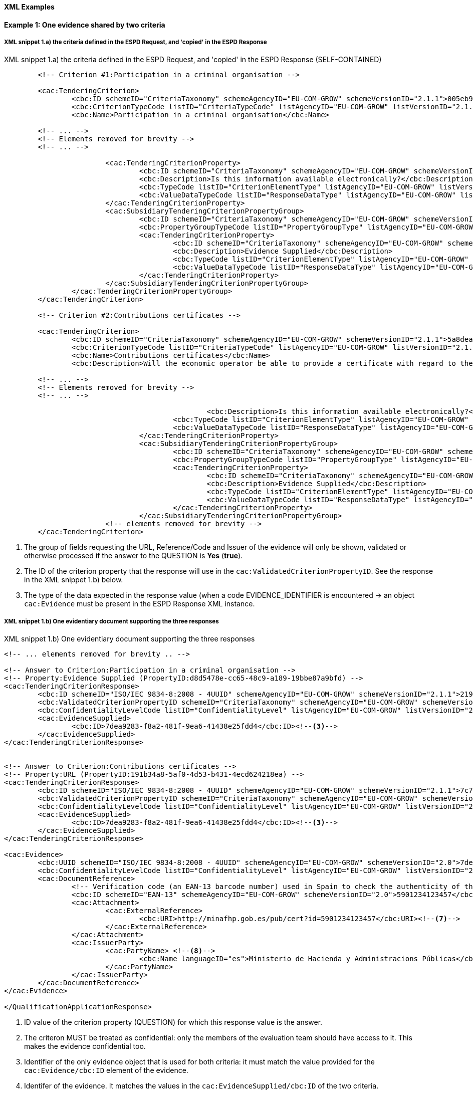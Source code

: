 
==== XML Examples


*Example 1: One evidence shared by two criteria*


===== XML snippet 1.a) the criteria defined in the ESPD Request, and 'copied' in the ESPD Response 

.XML snippet 1.a) the criteria defined in the ESPD Request, and 'copied' in the ESPD Response (SELF-CONTAINED)
[source,xml]
----
	<!-- Criterion #1:Participation in a criminal organisation -->
	
	<cac:TenderingCriterion>
		<cbc:ID schemeID="CriteriaTaxonomy" schemeAgencyID="EU-COM-GROW" schemeVersionID="2.1.1">005eb9ed-1347-4ca3-bb29-9bc0db64e1ab</cbc:ID>
		<cbc:CriterionTypeCode listID="CriteriaTypeCode" listAgencyID="EU-COM-GROW" listVersionID="2.1.1">CRITERION.EXCLUSION.CONVICTIONS.PARTICIPATION_IN_CRIMINAL_ORGANISATION</cbc:CriterionTypeCode>
		<cbc:Name>Participation in a criminal organisation</cbc:Name>
	
	<!-- ... -->
	<!-- Elements removed for brevity -->
	<!-- ... -->
	
			<cac:TenderingCriterionProperty>
				<cbc:ID schemeID="CriteriaTaxonomy" schemeAgencyID="EU-COM-GROW" schemeVersionID="2.1.1">3f61215a-cd38-438b-a355-e4d06c57384c</cbc:ID>
				<cbc:Description>Is this information available electronically?</cbc:Description>
				<cbc:TypeCode listID="CriterionElementType" listAgencyID="EU-COM-GROW" listVersionID="2.1.1">QUESTION</cbc:TypeCode>
				<cbc:ValueDataTypeCode listID="ResponseDataType" listAgencyID="EU-COM-GROW" listVersionID="2.1.1">INDICATOR</cbc:ValueDataTypeCode>
			</cac:TenderingCriterionProperty>
			<cac:SubsidiaryTenderingCriterionPropertyGroup>
				<cbc:ID schemeID="CriteriaTaxonomy" schemeAgencyID="EU-COM-GROW" schemeVersionID="2.1.1">41dd2e9b-1bfd-44c7-93ee-56bd74a4334b</cbc:ID>
				<cbc:PropertyGroupTypeCode listID="PropertyGroupType" listAgencyID="EU-COM-GROW" listVersionID="2.1.1">ONTRUE</cbc:PropertyGroupTypeCode> <--1-->
				<cac:TenderingCriterionProperty>
					<cbc:ID schemeID="CriteriaTaxonomy" schemeAgencyID="EU-COM-GROW" schemeVersionID="2.1.1">d8d5478e-cc65-48c9-a189-19bbe87a9bfd</cbc:ID><--2-->
					<cbc:Description>Evidence Supplied</cbc:Description>
					<cbc:TypeCode listID="CriterionElementType" listAgencyID="EU-COM-GROW" listVersionID="2.1.1">QUESTION</cbc:TypeCode>
					<cbc:ValueDataTypeCode listID="ResponseDataType" listAgencyID="EU-COM-GROW" listVersionID="2.1.1">EVIDENCE_IDENTIFIER</cbc:ValueDataTypeCode> <--3-->
				</cac:TenderingCriterionProperty>
			</cac:SubsidiaryTenderingCriterionPropertyGroup>
		</cac:TenderingCriterionPropertyGroup>
	</cac:TenderingCriterion>
	
	<!-- Criterion #2:Contributions certificates -->
	
	<cac:TenderingCriterion>
		<cbc:ID schemeID="CriteriaTaxonomy" schemeAgencyID="EU-COM-GROW" schemeVersionID="2.1.1">5a8dea31-5db9-4e03-862b-07810aa6a7fd</cbc:ID>
		<cbc:CriterionTypeCode listID="CriteriaTypeCode" listAgencyID="EU-COM-GROW" listVersionID="2.1.1">CRITERION.OTHER.EO_DATA.CONTRIBUTIONS_CERTIFICATES</cbc:CriterionTypeCode>
		<cbc:Name>Contributions certificates</cbc:Name>
		<cbc:Description>Will the economic operator be able to provide a certificate with regard to the payment of social security contributions and taxes or provide information enabling the contracting authority or contracting entity to obtaining it directly by accessing a national database in any Member State that is available free of charge?</cbc:Description>
	
	<!-- ... -->
	<!-- Elements removed for brevity -->
	<!-- ... -->
	
						<cbc:Description>Is this information available electronically?</cbc:Description>
					<cbc:TypeCode listID="CriterionElementType" listAgencyID="EU-COM-GROW" listVersionID="2.1.1">QUESTION</cbc:TypeCode>
					<cbc:ValueDataTypeCode listID="ResponseDataType" listAgencyID="EU-COM-GROW" listVersionID="2.1.1">INDICATOR</cbc:ValueDataTypeCode>
				</cac:TenderingCriterionProperty>
				<cac:SubsidiaryTenderingCriterionPropertyGroup>
					<cbc:ID schemeID="CriteriaTaxonomy" schemeAgencyID="EU-COM-GROW" schemeVersionID="2.1.1">41dd2e9b-1bfd-44c7-93ee-56bd74a4334b</cbc:ID>
					<cbc:PropertyGroupTypeCode listID="PropertyGroupType" listAgencyID="EU-COM-GROW" listVersionID="2.1.1">ONTRUE</cbc:PropertyGroupTypeCode>
					<cac:TenderingCriterionProperty>
						<cbc:ID schemeID="CriteriaTaxonomy" schemeAgencyID="EU-COM-GROW" schemeVersionID="2.1.1">191b34a8-5af0-4d53-b431-4ecd624218ea</cbc:ID><--2-->
						<cbc:Description>Evidence Supplied</cbc:Description>
						<cbc:TypeCode listID="CriterionElementType" listAgencyID="EU-COM-GROW" listVersionID="2.1.1">QUESTION</cbc:TypeCode>
						<cbc:ValueDataTypeCode listID="ResponseDataType" listAgencyID="EU-COM-GROW" listVersionID="2.1.1">EVIDENCE_IDENTIFIER</cbc:ValueDataTypeCode><--3-->
					</cac:TenderingCriterionProperty>
				</cac:SubsidiaryTenderingCriterionPropertyGroup>
			<!-- elements removed for brevity -->
	</cac:TenderingCriterion>

----
<1> The group of fields requesting the URL, Reference/Code and Issuer of the evidence will only be shown, validated or otherwise processed if the answer to the QUESTION is *Yes* (*true*).
<2> The ID of the criterion property that the response will use in the `cac:ValidatedCriterionPropertyID`. See the response in the XML snippet 1.b) below.
<3> The type of the data expected in the response value (when a code EVIDENCE_IDENTIFIER is encountered -> an object `cac:Evidence` must be present in the ESPD Response XML instance.  


===== XML snippet 1.b) One evidentiary document supporting the three responses

.XML snippet 1.b) One evidentiary document supporting the three responses
[source,xml]
----

<!-- ... elements removed for brevity .. -->

<!-- Answer to Criterion:Participation in a criminal organisation -->
<!-- Property:Evidence Supplied (PropertyID:d8d5478e-cc65-48c9-a189-19bbe87a9bfd) -->
<cac:TenderingCriterionResponse>
	<cbc:ID schemeID="ISO/IEC 9834-8:2008 - 4UUID" schemeAgencyID="EU-COM-GROW" schemeVersionID="2.1.1">219949a1-b7bb-4d7e-8c3b-cc8ca695e15b</cbc:ID>
	<cbc:ValidatedCriterionPropertyID schemeID="CriteriaTaxonomy" schemeAgencyID="EU-COM-GROW" schemeVersionID="2.1.1">d8d5478e-cc65-48c9-a189-19bbe87a9bfd</cbc:ValidatedCriterionPropertyID><--1-->
	<cbc:ConfidentialityLevelCode listID="ConfidentialityLevel" listAgencyID="EU-COM-GROW" listVersionID="2.1.1">CONFIDENTIAL</cbc:ConfidentialityLevelCode><--2-->
	<cac:EvidenceSupplied>
		<cbc:ID>7dea9283-f8a2-481f-9ea6-41438e25fdd4</cbc:ID><--3-->
	</cac:EvidenceSupplied>
</cac:TenderingCriterionResponse>


<!-- Answer to Criterion:Contributions certificates -->
<!-- Property:URL (PropertyID:191b34a8-5af0-4d53-b431-4ecd624218ea) -->
<cac:TenderingCriterionResponse>
	<cbc:ID schemeID="ISO/IEC 9834-8:2008 - 4UUID" schemeAgencyID="EU-COM-GROW" schemeVersionID="2.1.1">7c7fb445-c5f9-4f92-8b58-7f06a541951f</cbc:ID>
	<cbc:ValidatedCriterionPropertyID schemeID="CriteriaTaxonomy" schemeAgencyID="EU-COM-GROW" schemeVersionID="2.1.1">191b34a8-5af0-4d53-b431-4ecd624218ea</cbc:ValidatedCriterionPropertyID>
	<cbc:ConfidentialityLevelCode listID="ConfidentialityLevel" listAgencyID="EU-COM-GROW" listVersionID="2.1.1">PUBLIC</cbc:ConfidentialityLevelCode>
	<cac:EvidenceSupplied>
		<cbc:ID>7dea9283-f8a2-481f-9ea6-41438e25fdd4</cbc:ID><--3-->
	</cac:EvidenceSupplied>
</cac:TenderingCriterionResponse>

<cac:Evidence>
	<cbc:UUID schemeID="ISO/IEC 9834-8:2008 - 4UUID" schemeAgencyID="EU-COM-GROW" schemeVersionID="2.0">7dea9283-f8a2-481f-9ea6-41438e25fdd4</cbc:UUID><--4-->
	<cbc:ConfidentialityLevelCode listID="ConfidentialityLevel" listAgencyID="EU-COM-GROW" listVersionID="2.1.1">CONFIDENTIAL</cbc:ConfidentialityLevelCode><--5-->
	<cac:DocumentReference>
		<!-- Verification code (an EAN-13 barcode number) used in Spain to check the authenticity of the document. -->
		<cbc:ID schemeID="EAN-13" schemeAgencyID="EU-COM-GROW" schemeVersionID="2.0">5901234123457</cbc:ID><--6-->
		<cac:Attachment>
			<cac:ExternalReference>
				<cbc:URI>http://minafhp.gob.es/pub/cert?id=5901234123457</cbc:URI><--7-->
			</cac:ExternalReference>
		</cac:Attachment>
		<cac:IssuerParty>
			<cac:PartyName> <--8-->
				<cbc:Name languageID="es">Ministerio de Hacienda y Administracions Públicas</cbc:Name>
			</cac:PartyName>
		</cac:IssuerParty>
	</cac:DocumentReference>
</cac:Evidence>

</QualificationApplicationResponse>
----
<1> ID  value of the criterion property (QUESTION) for which this response value is the answer. 
<2> The criteron MUST be treated as confidential: only the members of the evaluation team should have access to it. This makes the evidence confidential too.
<3> Identifier of the only evidence object that is used for both criteria: it must match the value provided for the `cac:Evidence/cbc:ID` element of the evidence.
<4> Identifer of the evidence. It matches the values in the `cac:EvidenceSupplied/cbc:ID` of the two criteria.
<5> Confidentiality level is set to 'CONFIDENTIAL' because the first criterion requires to be treated as confidential. Thus even if the second criterion sets 'PUBLIC' as for its level of confidentiality the evidence will be kept confidential.
<6> The Reference/Verification code (5901234123457) is in this case a 13 digit EAN-13 barcode number. 
<7> URL to access the evidentiary document (in this case it's and end-point using the verification code as an end-point parameter).
<8> The name of the issuer party.

*Example 2: Two different evidences for two criteria*

The following snippet uses the same two criteria shown in the XML example snippet 1.a): hence the values of the `cac:ValidatedCriterionPropertyID` are 'd8d5478e-cc65-48c9-a189-19bbe87a9bfd' (criterion property 'participation in a criminal organisation') and '7c7fb445-c5f9-4f92-8b58-7f06a541951f' (criterion property 'contributions certificates').     

===== XML snippet 2 different evidentiary documents per response

.XML snippet 1.b) different evidentiary documents per response
[source,xml]
----
<!-- ANSWERS TO QUESTION(s) -->

<!-- ... elements removed for brevity .. -->

<!-- Answer to Criterion:Participation in a criminal organisation -->
<!-- Property:Evidence Supplied (PropertyID:d8d5478e-cc65-48c9-a189-19bbe87a9bfd) -->
<cac:TenderingCriterionResponse>
	<cbc:ID schemeID="ISO/IEC 9834-8:2008 - 4UUID" schemeAgencyID="EU-COM-GROW" schemeVersionID="2.1.1">219949a1-b7bb-4d7e-8c3b-cc8ca695e15b</cbc:ID>
	<cbc:ValidatedCriterionPropertyID schemeID="CriteriaTaxonomy" schemeAgencyID="EU-COM-GROW" schemeVersionID="2.1.1">d8d5478e-cc65-48c9-a189-19bbe87a9bfd</cbc:ValidatedCriterionPropertyID> <--1-->
	<cbc:ConfidentialityLevelCode listID="ConfidentialityLevel" listAgencyID="EU-COM-GROW" listVersionID="2.1.1">PUBLIC</cbc:ConfidentialityLevelCode><--2-->
	<cac:EvidenceSupplied>
		<cbc:ID>7dea9283-f8a2-481f-9ea6-41438e25fdd4</cbc:ID><--3-->
	</cac:EvidenceSupplied>
</cac:TenderingCriterionResponse>


<!-- Answer to Criterion:Contributions certificates -->
<!-- Property:URL (PropertyID:191b34a8-5af0-4d53-b431-4ecd624218ea) -->
<cac:TenderingCriterionResponse>
	<cbc:ID schemeID="ISO/IEC 9834-8:2008 - 4UUID" schemeAgencyID="EU-COM-GROW" schemeVersionID="2.1.1">7c7fb445-c5f9-4f92-8b58-7f06a541951f</cbc:ID>
	<cbc:ValidatedCriterionPropertyID schemeID="CriteriaTaxonomy" schemeAgencyID="EU-COM-GROW" schemeVersionID="2.1.1">191b34a8-5af0-4d53-b431-4ecd624218ea</cbc:ValidatedCriterionPropertyID><--4-->
	<cbc:ConfidentialityLevelCode listID="ConfidentialityLevel" listAgencyID="EU-COM-GROW" listVersionID="2.1.1">CONFIDENTIAL</cbc:ConfidentialityLevelCode><--5-->
	<cac:EvidenceSupplied>
		<cbc:ID>3b3be32e-3b7f-4a17-a0bb-a84210f61bb8</cbc:ID><--6-->
	</cac:EvidenceSupplied>
</cac:TenderingCriterionResponse>

<!-- EVIDENCES -->

<cac:Evidence>
	<cbc:UUID schemeID="ISO/IEC 9834-8:2008 - 4UUID" schemeAgencyID="EU-COM-GROW" schemeVersionID="2.0">7dea9283-f8a2-481f-9ea6-41438e25fdd4</cbc:UUID><--7-->
	<cbc:ConfidentialityLevelCode listID="ConfidentialityLevel" listAgencyID="EU-COM-GROW" listVersionID="2.1.1">PUBLIC</cbc:ConfidentialityLevelCode><--8-->
	<cac:DocumentReference>
		<!-- Verification code to access an authentic 'manifestation' of the document from the original issuer end-point -->  
		<cbc:ID schemeID="EAN-13" schemeAgencyID="EU-COM-GROW" schemeVersionID="2.0">5901234123457</cbc:ID><--9-->
		<cac:Attachment>
			<cac:ExternalReference>
				<cbc:URI>http://interior.gob.es/pub/cert?id=5901234123457</cbc:URI><--10-->
			</cac:ExternalReference>
		</cac:Attachment>
		<cac:IssuerParty>
			<cac:PartyName>
				<cbc:Name languageID="es">Ministerio del Interior</cbc:Name><--11-->
			</cac:PartyName>
		</cac:IssuerParty>
	</cac:DocumentReference>
</cac:Evidence>

<cac:Evidence>
	<cbc:UUID schemeID="ISO/IEC 9834-8:2008 - 4UUID" schemeAgencyID="EU-COM-GROW" schemeVersionID="2.0">3b3be32e-3b7f-4a17-a0bb-a84210f61bb8</cbc:UUID><--12-->
	<cbc:ConfidentialityLevelCode listID="ConfidentialityLevel" listAgencyID="EU-COM-GROW" listVersionID="2.1.1">CONFIDENTIAL</cbc:ConfidentialityLevelCode><--13-->
	<cac:DocumentReference>
		<!-- Verification code to access an authentic 'manifestation' of the document from the original issuer end-point -->
		<cbc:ID schemeID="EAN-13" schemeAgencyID="EU-COM-GROW" schemeVersionID="2.0">6002345234568</cbc:ID><--14-->
		<cac:Attachment>
			<cac:ExternalReference>
				<cbc:URI>http://aeat.gob.es/pub/cert?id=6002345234568</cbc:URI><--15-->
			</cac:ExternalReference>
		</cac:Attachment>
		<cac:IssuerParty>
			<cac:PartyName>
				<cbc:Name languageID="es">Agencia Tributaria</cbc:Name><--16-->
			</cac:PartyName>
		</cac:IssuerParty>
	</cac:DocumentReference>
</cac:Evidence>

</QualificationApplicationResponse>
----
<1> ID  value of the first criterion property (QUESTION) for which this response value is the answer. 
<2> The criteron is to be treated as 'PUBLIC': it could be published.
<3> Identifier of the first evidence object that is used for this criterion: it must match the value provided for the `cac:Evidence/cbc:ID` element of the evidence.
<4> ID  value of the second criterion property (QUESTION) for which this response value is the answer. 
<5> Confidentiality level is set to 'CONFIDENTIAL'. Therefore the evidence linked to this response will also be treated as 'CONFIDENTIAL'. 
<6> Identifier of the second evidence object that is used for this second criterion: it must match the value provided for the `cac:Evidence/cbc:ID` element of the evidence.
<7> The identifier of the first evidence. It matches the `cac:EvidenceSupplied/cbc:ID` element value of the first response.
<8> Confidentiality code for the first evidence: 'PUBLIC', notice that it is consistent with the fact that  the response is also set as 'PUBLIC'. 
<9> Verification code ID for the first evidence (a 13 digit EAN-13 barcode number in this case).
<10> URL from where to get the document. The fact that the evidence MUST BE treated as CONFIDENTIAL is not inconsistent with the fact that the evidence is available online from a free-of-charge national data base.
<11> The name of the issuer of the first evidenciary document.
<12> ID  of the second criterion property (QUESTION) for which this response value is the answer. 
<13> The criteron is to be treated as 'CONFIDENTIAL': addressed only to the evaluators.
<14> Verification code ID of the second evidence.
<15> URL from where to get the document.
<16> The name of the issuer of the second evidenciary document.
 